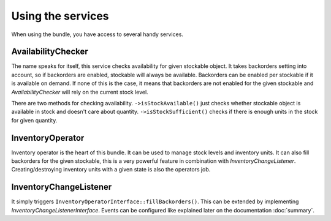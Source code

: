 Using the services
==================

When using the bundle, you have access to several handy services.

AvailabilityChecker
-------------------

The name speaks for itself, this service checks availability for given stockable object.
It takes backorders setting into account, so if backorders are enabled, stockable will always be available.
Backorders can be enabled per stockable if it is available on demand.
If none of this is the case, it means that backorders are not enabled for the given stockable and `AvailabilityChecker` will rely on the current stock level.

There are two methods for checking availability.
``->isStockAvailable()`` just checks whether stockable object is available in stock and doesn't care about quantity.
``->isStockSufficient()`` checks if there is enough units in the stock for given quantity.

InventoryOperator
-----------------

Inventory operator is the heart of this bundle. It can be used to manage stock levels and inventory units.
It can also fill backorders for the given stockable, this is a very powerful feature in combination with `InventoryChangeListener`.
Creating/destroying inventory units with a given state is also the operators job.

InventoryChangeListener
-----------------------

It simply triggers ``InventoryOperatorInterface::fillBackorders()``. This can be extended by implementing `InventoryChangeListenerInterface`.
Events can be configured like explained later on the documentation :doc:`summary`.

